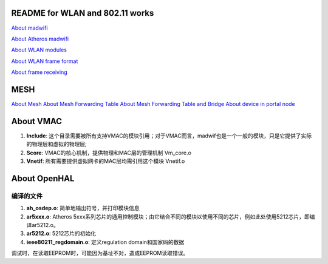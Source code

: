 README for WLAN and 802.11 works
######################################

`About madwifi <madwifi.rst>`_

`About Atheros madwifi <AtherosMadwifi.rst>`_

`About WLAN modules <wlanMac80211.rst>`_

`About WLAN frame format <FrameFormat.rst>`_

`About frame receiving <FrameReceive.rst>`_


MESH
###################

`About Mesh <mesh.rst>`_
`About Mesh Forwarding Table <meshForwardingTable.rst>`_
`About Mesh Forwarding Table and Bridge <meshForwardingTableAndBridge.rst>`_
`About device in portal node <PortalDevice.rst>`_



About VMAC
########################


#. **Include**: 这个目录需要被所有支持VMAC的模块引用；对于VMAC而言，madwif也是一个一般的模块，只是它提供了实际的物理层和虚拟的物理层;
#. **Score**: VMAC的核心机制，提供物理和MAC层的管理机制	Vm_core.o
#. **Vnetif**: 所有需要提供虚拟网卡的MAC层均需引用这个模块	Vnetif.o



About OpenHAL
##################

编译的文件
============
#. **ah_osdep.o**: 简单地输出符号，并打印模块信息	
#. **ar5xxx.o**: Atheros 5xxx系列芯片的通用控制模块；由它结合不同的模块以使用不同的芯片，例如此处使用5212芯片，即编译ar5212.o。
#. **ar5212.o**: 5212芯片的初始化	
#. **ieee80211_regdomain.o**: 定义regulation domain和国家码的数据	

调试时，在读取EEPROM时，可能因为基址不对，造成EEPROM读取错误。

